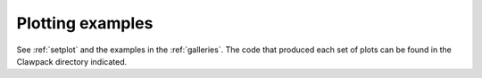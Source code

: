 

.. _plotexamples:

************************
Plotting examples 
************************

See :ref:`setplot` and the examples in the :ref:`galleries`.  
The code that produced each set of plots can be found in 
the Clawpack directory indicated.

